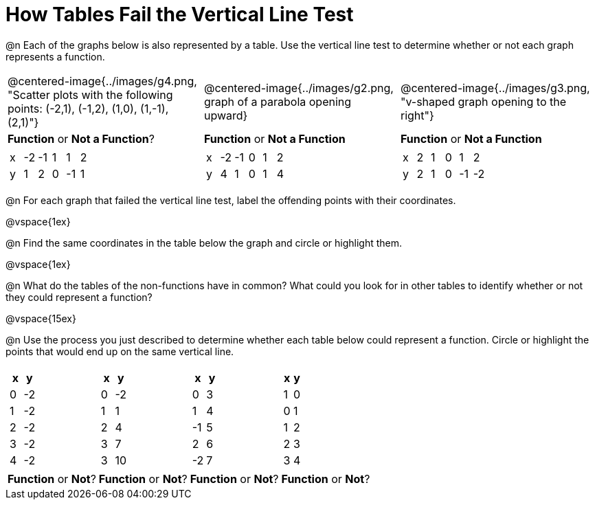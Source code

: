 = How Tables Fail the Vertical Line Test

++++
<style>
  img { max-width: 250px; }
</style>
++++

@n Each of the graphs below is also represented by a table. Use the vertical line test to determine whether or not each graph represents a function.

[cols="^.^1a,^.^1a,^.^1a"]
|===
|@centered-image{../images/g4.png, "Scatter plots with the following points: (-2,1), (-1,2), (1,0), (1,-1), (2,1)"}
|@centered-image{../images/g2.png, graph of a parabola opening upward}
|@centered-image{../images/g3.png, "v-shaped graph opening to the right"}
| *Function* or *Not a Function*?			| *Function* or *Not a Function*			| *Function* or *Not a Function*|
[.sideways-pyret-table]
!===
! x ! -2 ! -1 ! 1 ! 1   ! 2
! y ! 1  ! 2  ! 0 ! -1  ! 1
!===
|
[.sideways-pyret-table]
!===
! x ! -2 ! -1 ! 0 ! 1 ! 2
! y ! 4  ! 1  ! 0 ! 1 ! 4
!===
|
[.sideways-pyret-table]
!===
! x ! 2 ! 1 ! 0 ! 1  ! 2
! y ! 2 ! 1 ! 0 ! -1 ! -2
!===
|===

@n For each graph that failed the vertical line test, label the offending points with their coordinates.

@vspace{1ex}

@n Find the same coordinates in the table below the graph and circle or highlight them.

@vspace{1ex}

@n What do the tables of the non-functions have in common? What could you look for in other tables to identify whether or not they could represent a function?

@vspace{15ex}

@n Use the process you just described to determine whether each table below could represent a function. Circle or highlight the points that would end up on the same vertical line.

[cols="1a,1a,1a,1a", grid="none", frame="none"]
|===
|
[.pyret-table.first-table,cols="1,1",options="header"]
!===
! x ! y
! 0 ! -2
! 1 ! -2
! 2 ! -2
! 3 ! -2
! 4 ! -2
!===
|
[.pyret-table.first-table,cols="1,1",options="header"]
!===
! x ! y
! 0 ! -2
! 1 ! 1
! 2 ! 4
! 3 ! 7
! 3 ! 10
!===
|
[.pyret-table.first-table,cols="1,1",options="header"]
!===
! x  ! y
! 0  ! 3
! 1  ! 4
! -1 ! 5
! 2  ! 6
! -2  ! 7
!===
|
[.pyret-table.first-table,cols="1,1",options="header"]
!===
! x ! y
! 1 ! 0
! 0 ! 1
! 1 ! 2
! 2 ! 3
! 3 ! 4
!===
| *Function* or *Not*?
| *Function* or *Not*?
| *Function* or *Not*?
| *Function* or *Not*?
|===
